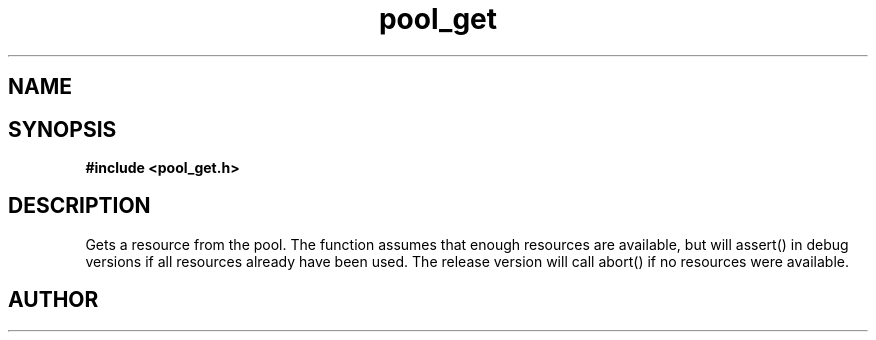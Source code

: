 .TH pool_get 3 2016-01-30 "" "The Meta C Library"
.SH NAME
.Nm pool_get
.Nd Object management ADT
.SH SYNOPSIS
.B #include <pool_get.h>
.Fo "void* pool_get"
.Fa "pool p"
.Fc
.SH DESCRIPTION
Gets a resource from the pool. The function assumes that enough resources
are available, but will assert() in debug versions if all resources already
have been used. The release version will call abort() if no resources were
available.
.SH AUTHOR
.An B. Augestad, bjorn.augestad@gmail.com
